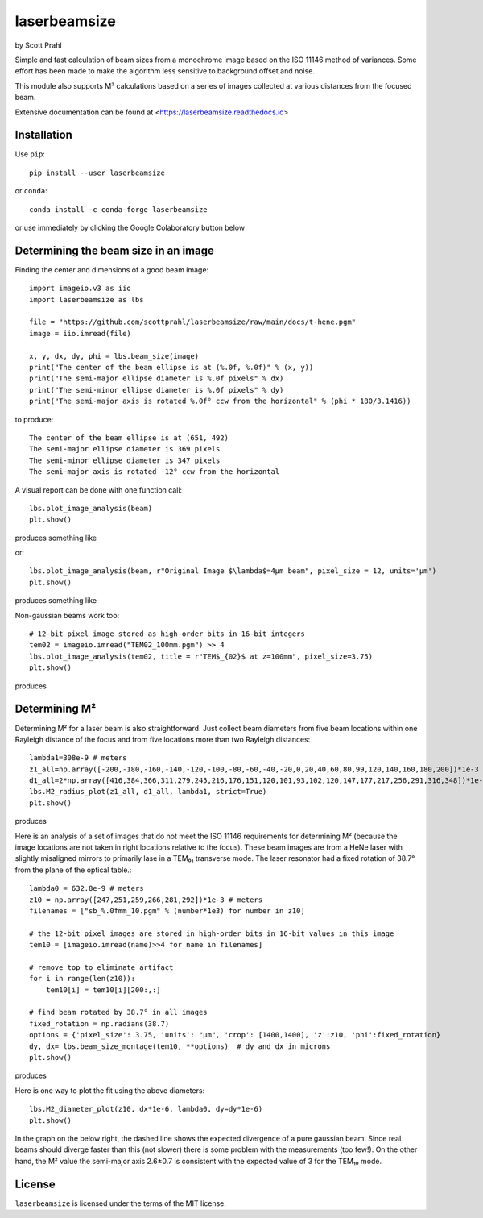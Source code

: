 .. |pypi-badge| image:: https://img.shields.io/pypi/v/laserbeamsize?color=68CA66
   :target: https://pypi.org/project/laserbeamsize/
   :alt: pypi

.. |github-badge| image:: https://img.shields.io/github/v/tag/scottprahl/laserbeamsize?label=github&color=68CA66
   :target: https://github.com/scottprahl/laserbeamsize
   :alt: github

.. |conda-badge| image:: https://img.shields.io/conda/vn/conda-forge/laserbeamsize?label=conda&color=68CA66
   :target: https://github.com/conda-forge/laserbeamsize-feedstock
   :alt: conda

.. |zenodo-badge| image:: https://zenodo.org/badge/107437651.svg
   :target: https://zenodo.org/badge/latestdoi/107437651
   :alt: zenodo

.. |license-badge| image:: https://img.shields.io/github/license/scottprahl/laserbeamsize?color=68CA66
   :target: https://github.com/scottprahl/laserbeamsize/blob/main/LICENSE.txt
   :alt: License

.. |test-badge| image:: https://github.com/scottprahl/laserbeamsize/actions/workflows/test.yaml/badge.svg
   :target: https://github.com/scottprahl/laserbeamsize/actions/workflows/test.yaml
   :alt: testing

.. |docs-badge| image:: https://readthedocs.org/projects/laserbeamsize/badge?color=68CA66
  :target: https://laserbeamsize.readthedocs.io
  :alt: docs

.. |downloads-badge| image:: https://img.shields.io/pypi/dm/laserbeamsize?color=68CA66
   :target: https://pypi.org/project/laserbeamsize/
   :alt: Downloads

.. |black-badge| image:: https://img.shields.io/badge/code%20style-black-000000.svg
   :target: https://github.com/psf/black
   :alt: code style: black


laserbeamsize
=============

by Scott Prahl

|pypi-badge| |github-badge| |conda-badge| |zenodo-badge|

|license-badge| |test-badge| |docs-badge| |downloads-badge| |black-badge|

Simple and fast calculation of beam sizes from a monochrome image based
on the ISO 11146 method of variances.  Some effort has been made to make the 
algorithm less sensitive to background offset and noise.

This module also supports M² calculations based on a series of images
collected at various distances from the focused beam. 

Extensive documentation can be found at <https://laserbeamsize.readthedocs.io>

Installation
------------

Use ``pip``::
    
    pip install --user laserbeamsize

or ``conda``::

    conda install -c conda-forge laserbeamsize


or use immediately by clicking the Google Colaboratory button below

.. image:: https://colab.research.google.com/assets/colab-badge.svg
  :target: https://colab.research.google.com/github/scottprahl/laserbeamsize/blob/main
  :alt: Colab

Determining the beam size in an image
-------------------------------------

Finding the center and dimensions of a good beam image::

    import imageio.v3 as iio
    import laserbeamsize as lbs
    
    file = "https://github.com/scottprahl/laserbeamsize/raw/main/docs/t-hene.pgm"
    image = iio.imread(file)
    
    x, y, dx, dy, phi = lbs.beam_size(image)
    print("The center of the beam ellipse is at (%.0f, %.0f)" % (x, y))
    print("The semi-major ellipse diameter is %.0f pixels" % dx)
    print("The semi-minor ellipse diameter is %.0f pixels" % dy)
    print("The semi-major axis is rotated %.0f° ccw from the horizontal" % (phi * 180/3.1416))

to produce::

    The center of the beam ellipse is at (651, 492)
    The semi-major ellipse diameter is 369 pixels
    The semi-minor ellipse diameter is 347 pixels
    The semi-major axis is rotated -12° ccw from the horizontal

A visual report can be done with one function call::

    lbs.plot_image_analysis(beam)
    plt.show()

produces something like

.. image:: https://raw.githubusercontent.com/scottprahl/laserbeamsize/main/docs/hene-report.png
   :alt: HeNe report

or::

    lbs.plot_image_analysis(beam, r"Original Image $\lambda$=4µm beam", pixel_size = 12, units='µm')
    plt.show()

produces something like

.. image:: https://raw.githubusercontent.com/scottprahl/laserbeamsize/main/docs/astigmatic-report.png
   :alt: astigmatic report

Non-gaussian beams work too::

    # 12-bit pixel image stored as high-order bits in 16-bit integers
    tem02 = imageio.imread("TEM02_100mm.pgm") >> 4
    lbs.plot_image_analysis(tem02, title = r"TEM$_{02}$ at z=100mm", pixel_size=3.75)
    plt.show()

produces

.. image:: https://raw.githubusercontent.com/scottprahl/laserbeamsize/main/docs/tem02.png
   :alt: TEM02

Determining M² 
--------------

Determining M² for a laser beam is also straightforward.  Just collect beam diameters from
five beam locations within one Rayleigh distance of the focus and from five locations more
than two Rayleigh distances::

    lambda1=308e-9 # meters
    z1_all=np.array([-200,-180,-160,-140,-120,-100,-80,-60,-40,-20,0,20,40,60,80,99,120,140,160,180,200])*1e-3
    d1_all=2*np.array([416,384,366,311,279,245,216,176,151,120,101,93,102,120,147,177,217,256,291,316,348])*1e-6
    lbs.M2_radius_plot(z1_all, d1_all, lambda1, strict=True)
    plt.show()

produces

.. image:: https://raw.githubusercontent.com/scottprahl/laserbeamsize/main/docs/m2fit.png
   :alt: fit for M2

Here is an analysis of a set of images that do not meet the ISO 11146
requirements for determining M² (because the image locations are not taken
in right locations relative to the focus).  These beam images are from a HeNe
laser with slightly misaligned mirrors to primarily lase in a TEM₀₁ transverse mode.
The laser resonator had a fixed rotation of 38.7° from the plane of
the optical table.::

    lambda0 = 632.8e-9 # meters
    z10 = np.array([247,251,259,266,281,292])*1e-3 # meters
    filenames = ["sb_%.0fmm_10.pgm" % (number*1e3) for number in z10]

    # the 12-bit pixel images are stored in high-order bits in 16-bit values in this image
    tem10 = [imageio.imread(name)>>4 for name in filenames]

    # remove top to eliminate artifact 
    for i in range(len(z10)):
        tem10[i] = tem10[i][200:,:]

    # find beam rotated by 38.7° in all images
    fixed_rotation = np.radians(38.7)
    options = {'pixel_size': 3.75, 'units': "µm", 'crop': [1400,1400], 'z':z10, 'phi':fixed_rotation}
    dy, dx= lbs.beam_size_montage(tem10, **options)  # dy and dx in microns
    plt.show()

produces

.. image:: https://raw.githubusercontent.com/scottprahl/laserbeamsize/main/docs/sbmontage.png
   :alt: montage of laser images

Here is one way to plot the fit using the above diameters::

    lbs.M2_diameter_plot(z10, dx*1e-6, lambda0, dy=dy*1e-6)
    plt.show()

In the graph on the below right, the dashed line shows the expected divergence
of a pure gaussian beam.  Since real beams should diverge faster than this (not slower)
there is some problem with the measurements (too few!).  On the other hand, the M² value 
the semi-major axis 2.6±0.7 is consistent with the expected value of 3 for the TEM₁₀ mode.

.. image:: https://raw.githubusercontent.com/scottprahl/laserbeamsize/main/docs/sbfit.png
   :alt: fit


License
-------

``laserbeamsize`` is licensed under the terms of the MIT license.
